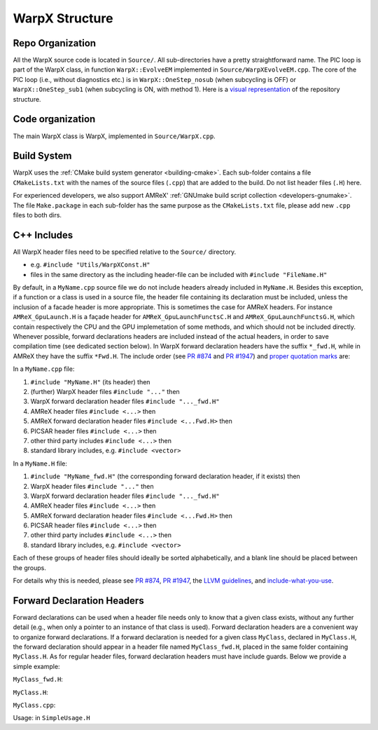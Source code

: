 .. _developers-repo-structure:

WarpX Structure
===============

Repo Organization
-----------------

All the WarpX source code is located in ``Source/``.
All sub-directories have a pretty straightforward name.
The PIC loop is part of the WarpX class, in function ``WarpX::EvolveEM`` implemented in ``Source/WarpXEvolveEM.cpp``.
The core of the PIC loop (i.e., without diagnostics etc.) is in ``WarpX::OneStep_nosub`` (when subcycling is OFF) or ``WarpX::OneStep_sub1`` (when subcycling is ON, with method 1).
Here is a `visual representation <https://octo-repo-visualization.vercel.app/?repo=ECP-WarpX%2FWarpX>`__ of the repository structure.


Code organization
-----------------

The main WarpX class is WarpX, implemented in ``Source/WarpX.cpp``.

Build System
------------

WarpX uses the :ref:`CMake build system generator <building-cmake>`.
Each sub-folder contains a file ``CMakeLists.txt`` with the names of the source files (``.cpp``) that are added to the build.
Do not list header files (``.H``) here.

For experienced developers, we also support AMReX' :ref:`GNUmake build script collection <developers-gnumake>`.
The file ``Make.package`` in each sub-folder has the same purpose as the ``CMakeLists.txt`` file, please add new ``.cpp`` files to both dirs.

C++ Includes
------------

All WarpX header files need to be specified relative to the ``Source/`` directory.

- e.g. ``#include "Utils/WarpXConst.H"``
- files in the same directory as the including header-file can be included with ``#include "FileName.H"``

By default, in a ``MyName.cpp`` source file we do not include headers already included in ``MyName.H``. Besides this exception, if a function or a class
is used in a source file, the header file containing its declaration must be included, unless the inclusion of a facade header is more appropriate. This is
sometimes the case for AMReX headers. For instance ``AMReX_GpuLaunch.H`` is a façade header for ``AMReX_GpuLaunchFunctsC.H`` and ``AMReX_GpuLaunchFunctsG.H``, which
contain respectively the CPU and the GPU implemetation of some methods, and which should not be included directly.
Whenever possible, forward declarations headers are included instead of the actual headers, in order to save compilation time (see dedicated section below). In WarpX forward
declaration headers have the suffix ``*_fwd.H``, while in AMReX they have the suffix ``*Fwd.H``.
The include order (see `PR #874 <https://github.com/ECP-WarpX/WarpX/pull/874#issuecomment-607038803>`__ and `PR #1947 <https://github.com/ECP-WarpX/WarpX/pull/1947>`__) and `proper quotation marks <https://gcc.gnu.org/onlinedocs/cpp/Include-Syntax.html>`__ are:

In a ``MyName.cpp`` file:

1. ``#include "MyName.H"`` (its header) then
2. (further) WarpX header files ``#include "..."`` then
3. WarpX forward declaration header files ``#include "..._fwd.H"``
4. AMReX header files ``#include <...>`` then
5. AMReX forward declaration header files ``#include <...Fwd.H>`` then
6. PICSAR header files ``#include <...>`` then
7. other third party includes ``#include <...>`` then
8. standard library includes, e.g. ``#include <vector>``

In a ``MyName.H`` file:

1. ``#include "MyName_fwd.H"`` (the corresponding forward declaration header, if it exists) then
2. WarpX header files ``#include "..."`` then
3. WarpX forward declaration header files ``#include "..._fwd.H"``
4. AMReX header files ``#include <...>`` then
5. AMReX forward declaration header files ``#include <...Fwd.H>`` then
6. PICSAR header files ``#include <...>`` then
7. other third party includes ``#include <...>`` then
8. standard library includes, e.g. ``#include <vector>``

Each of these groups of header files should ideally be sorted alphabetically, and a blank line should be placed between the groups.

For details why this is needed, please see `PR #874 <https://github.com/ECP-WarpX/WarpX/pull/874#issuecomment-607038803>`_, `PR #1947 <https://github.com/ECP-WarpX/WarpX/pull/1947>`_, the `LLVM guidelines <https://llvm.org/docs/CodingStandards.html#include-style>`_, and `include-what-you-use <https://github.com/include-what-you-use/include-what-you-use/blob/master/docs/WhyIWYU.md>`_.

Forward Declaration Headers
---------------------------
Forward declarations can be used when a header file needs only to know that a given class exists, without any further detail (e.g., when only a pointer to an instance of
that class is used). Forward declaration headers are a convenient way to organize forward declarations. If a forward declaration is needed for a given class ``MyClass``, declared in ``MyClass.H``,
the forward declaration should appear in a header file named ``MyClass_fwd.H``, placed in the same folder containing ``MyClass.H``. As for regular header files, forward declaration headers must have
include guards. Below we provide a simple example:

``MyClass_fwd.H``:

.. code-block:: cpp
   #ifndef MY_CLASS_FWD_H
   #define MY_CLASS_FWD_H

   class MyClass;

   #endif //MY_CLASS_FWD_H

``MyClass.H``:

.. code-block:: cpp
   #ifndef MY_CLASS_H
   #define MY_CLASS_H

   #include "MyClass_fwd.H"
   #include "someHeader.H"
   class MyClass{/* stuff */};

   #endif //MY_CLASS_H

``MyClass.cpp``:

.. code-block:: cpp
   #include "MyClass.H"
   class MyClass{/* stuff */};

Usage: in ``SimpleUsage.H``

.. code-block:: cpp
   #include "MyClass_fwd.H"
   #include <memory>

   /* stuff */
   std::unique_ptr<MyClass> p_my_class;
   /* stuff */

